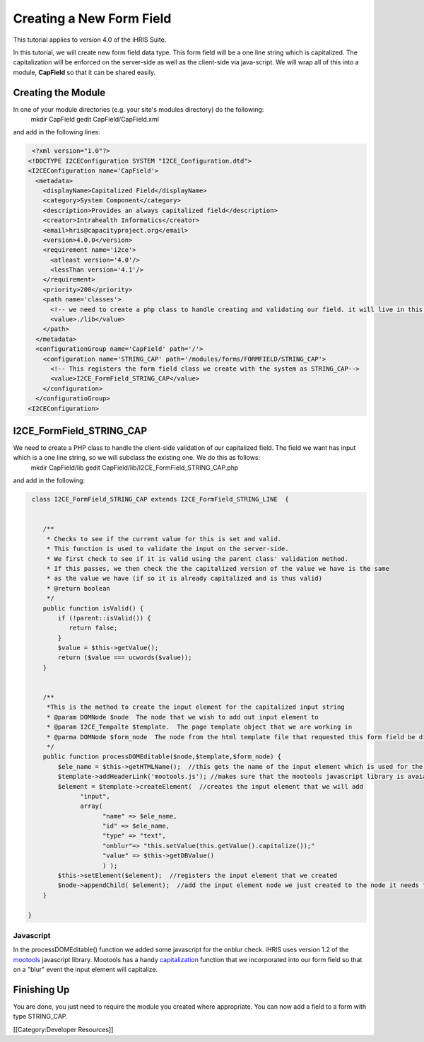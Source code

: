 Creating a New Form Field
=========================

This tutorial applies to version 4.0 of the iHRIS Suite.

In this tutorial, we will create new form field data type.  This form field will be a one line string which is capitalized.  The capitalization will be enforced on the server-side as well as the client-side via java-script.  We will wrap all of this into a module, **CapField**  so that it can be shared easily.


Creating the Module
^^^^^^^^^^^^^^^^^^^
In one of your module directories (e.g. your site's modules directory) do the following:
 mkdir CapField
 gedit CapField/CapField.xml
and add in the following lines:


.. code-block:: xml

     <?xml version="1.0"?>       
    <!DOCTYPE I2CEConfiguration SYSTEM "I2CE_Configuration.dtd">
    <I2CEConfiguration name='CapField'>      
      <metadata>
        <displayName>Capitalized Field</displayName>   
        <category>System Component</category>
        <description>Provides an always capitalized field</description>
        <creator>Intrahealth Informatics</creator>
        <email>hris@capacityproject.org</email>
        <version>4.0.0</version> 
        <requirement name='i2ce'>
          <atleast version='4.0'/>
          <lessThan version='4.1'/>
        </requirement>
        <priority>200</priority>
        <path name='classes'>
          <!-- we need to create a php class to handle creating and validating our field. it will live in this directory-->
          <value>./lib</value>
        </path>
      </metadata>
      <configurationGroup name='CapField' path='/'>
        <configuration name='STRING_CAP' path='/modules/forms/FORMFIELD/STRING_CAP'>
          <!-- This registers the form field class we create with the system as STRING_CAP-->
          <value>I2CE_FormField_STRING_CAP</value>
        </configuration>
      </configuratioGroup>
    <I2CEConfiguration>
    



I2CE_FormField_STRING_CAP
^^^^^^^^^^^^^^^^^^^^^^^^^
We need to create a PHP class to handle the client-side validation of our capitalized field. The field we want has input which is a one line string, so we will subclass the existing one.  We do this as follows:
 mkdir CapField/lib
 gedit CapField/lib/I2CE_FormField_STRING_CAP.php
and add in the following:


.. code-block:: php

     class I2CE_FormField_STRING_CAP extends I2CE_FormField_STRING_LINE  {
      
    
        /**
         * Checks to see if the current value for this is set and valid.
         * This function is used to validate the input on the server-side. 
         * We first check to see if it is valid using the parent class' validation method.  
         * If this passes, we then check the the capitalized version of the value we have is the same
         * as the value we have (if so it is already capitalized and is thus valid)
         * @return boolean
         */
        public function isValid() {
            if (!parent::isValid()) {
               return false;
            }
            $value = $this->getValue();
            return ($value === ucwords($value));
        }
    
    
        /**
         *This is the method to create the input element for the capitalized input string
         * @param DOMNode $node  The node that we wish to add out input element to
         * @param I2CE_Tempalte $template.  The page template object that we are working in
         * @parma DOMNode $form_node  The node from the html template file that requested this form field be displayed
         */
        public function processDOMEditable($node,$template,$form_node) {
            $ele_name = $this->getHTMLName();  //this gets the name of the input element which is used for the GET and POST variables
            $template->addHeaderLink('mootools.js'); //makes sure that the mootools javascript library is avaiable to us
            $element = $template->createElement(  //creates the input element that we will add 
                  "input", 
                  array( 
                        "name" => $ele_name, 
                        "id" => $ele_name, 
                        "type" => "text", 
                        "onblur"=> "this.setValue(this.getValue().capitalize());"
                        "value" => $this->getDBValue() 
                        ) );
            $this->setElement($element);  //registers the input element that we created
            $node->appendChild( $element);  //add the input element node we just created to the node it needs to be under
        }
    
    }
    





Javascript
~~~~~~~~~~
In the processDOMEditable() function we added some javascript for the onblur check.  iHRIS uses version 1.2 of the  `mootools <http://mootools.net/>`_  javascript library.  Mootools has a handy  `capitalization <http://mootools.net/docs/core/Native/String#String:capitalize>`_  function that we incorporated into our form field so that on a "blur" event the input element will capitalize.


Finishing Up
^^^^^^^^^^^^
You are done, you just need to require the module you created where appropriate.  You can now add a field to a form with type STRING_CAP.

[[Category:Developer Resources]]
